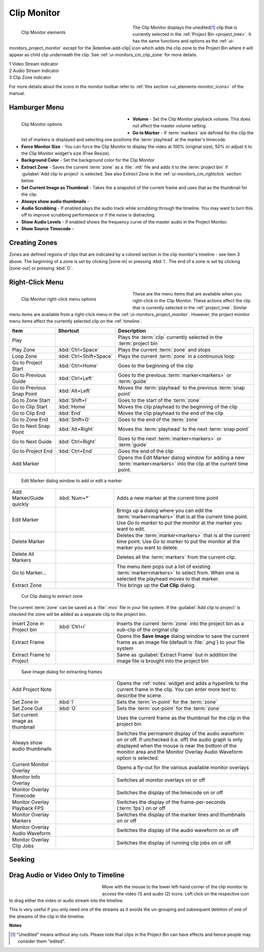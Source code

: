 .. meta::
   :description: Kdenlive's User Interface - Clip Monitor
   :keywords: KDE, Kdenlive, clip, project, monitor, clip monitor, overlay, resizing, zoombar, preview, toolbar, documentation, user manual, video editor, open source, free, learn, easy

.. metadata-placeholder

   :authors: - Julius Künzel <jk.kdedev@smartlab.uber.space
             - Eugen Mohr
             - Bernd Jordan (https://discuss.kde.org/u/berndmj)

   :license: Creative Commons License SA 4.0


.. #########################################################################################################################################
   Not needed but keeping it here just in case

   .. |save_clip_zone| image:: /images/Kdenlive_Save_clip_zone.png
                       :alt: Kdenlive_Save_clip_zone

   .. |extract_clip_zone| image:: /images/Kdenlive_Extract_zone.png
                         :alt: Kdenlive_Extract_zone

   #########################################################################################################################################


.. _ui-monitors_clip_monitor:

Clip Monitor
------------

.. figure:: /images/user_interface/kdenlive2304_ui-monitors_cm_elements.webp
   :width: 350px
   :figwidth: 350px
   :align: left
   :alt: kdenlive2304_ui-monitors_cm_elements

   Clip Monitor elements

The Clip Monitor displays the unedited\ [#f1]_ clip that is currently selected in the :ref:`Project Bin <project_tree>`. It has the same functions and options as the :ref:`ui-monitors_project_monitor` except for the |kdenlive-add-clip| icon which adds the clip zone to the Project Bin where it will appear as child clip underneath the clip. See :ref:`ui-monitors_cm_clip_zone` for more details.

|  1 Video Stream indicator
|  2 Audio Stream indicator
|  3 Clip Zone indicator

For more details about the icons in the monitor toolbar refer to :ref:`this section <ui_elements-monitor_icons>` of the manual.

.. rst-class:: clear-both


.. _ui-monitors_clip_monitor_hamburger:

Hamburger Menu
~~~~~~~~~~~~~~

.. figure:: /images/user_interface/kdenlive2304_ui-monitor_cm_options.webp
   :width: 350px
   :figwidth: 350px
   :align: left
   :alt: kdenlive2304_ui-monitor_cm_options

   Clip Monitor options

* **Volume** - Set the Clip Monitor playback volume. This does not affect the master volume setting.

* **Go to Marker** - If :term:`markers` are defined for the clip the list of markers is displayed and selecting one positions the :term:`playhead` at the marker's timecode.

* **Force Monitor Size** - You can force the Clip Monitor to display the video at 100% (original size), 50% or adjust it to the Clip Monitor widget's size (Free Resize).

* **Background Color** - Set the background color for the Clip Monitor

* **Extract Zone** - Saves the current :term:`zone` as a :file:`.mlt` file and adds it to the :term:`project bin` if :guilabel:`Add clip to project` is selected. See also *Extract Zone* in the :ref:`ui-monitors_cm_rightclick` section below.

* **Set Current Image as Thumbnail** - Takes the a snapshot of the current frame and uses that as the thumbnail for the clip.

* **Always show audio thumbnails** -

* **Audio Scrubbing** - If enabled plays the audio track while scrubbing through the timeline. You may want to turn this off to improve scrubbing performance or if the noise is distracting.

* **Show Audio Levels** - If enabled shows the frequency curve of the master audio in the Project Monitor.

* **Show Source Timecode** -

.. rst-class:: clear-both


.. _ui-monitors_cm_clip_zone:

Creating Zones
~~~~~~~~~~~~~~

Zones are defined regions of clips that are indicated by a colored section in the clip monitor's timeline - see item 3 above. The beginning of a zone is set by clicking |zone-in| or pressing :kbd:`I`. The end of a zone is set by clicking |zone-out| or pressing :kbd:`O`.


.. _ui-monitors_cm_rightclick:

Right-Click Menu
~~~~~~~~~~~~~~~~


.. figure:: /images/user_interface/kdenlive2304_ui-monitor_cm_right-click.webp
   :width: 350px
   :figwidth: 350px
   :align: left
   :alt: kdenlive2304_ui-monitor_cm_right-click

   Clip Monitor right-click menu options

These are the menu items that are available when you right-click in the Clip Monitor. These actions affect the clip that is currently selected in the :ref:`project_tree`. Similar menu items are available from a right-click menu in the :ref:`ui-monitors_project_monitor`. However, the project monitor menu items affect the currently selected clip on the :ref:`timeline`.

.. rst-class:: clear-both


.. list-table::
   :width: 100%
   :widths: 20 25 60
   :class: table-wrap
   :header-rows: 1

   * - Item
     - Shortcut
     - Description
   * - Play
     -
     - Plays the :term:`clip` currently selected in the :term:`project bin`
   * - Play Zone
     - :kbd:`Ctrl+Space`
     - Plays the current :term:`zone` and stops
   * - Loop Zone
     - :kbd:`Ctrl+Shift+Space`
     - Plays the current :term:`zone` in a continuous loop
   * - Go to Project Start
     - :kbd:`Ctrl+Home`
     - Goes to the beginning of the clip
   * - Go to Previous Guide
     - :kbd:`Ctrl+Left`
     - Goes to the previous :term:`marker<markers>` or :term:`guide`
   * - Go to Previous Snap Point
     - :kbd:`Alt+Left`
     - Moves the :term:`playhead` to the previous :term:`snap point`
   * - Go to Zone Start
     - :kbd:`Shift+I`
     - Goes to the start of the :term:`zone`
   * - Go to Clip Start
     - :kbd:`Home`
     - Moves the clip playhead to the beginning of the clip
   * - Go to Clip End
     - :kbd:`End`
     - Moves the clip playhead to the end of the clip
   * - Go to Zone End
     - :kbd:`Shift+O`
     - Goes to the end of the :term:`zone`
   * - Go to Next Snap Point
     - :kbd:`Alt+Right`
     - Moves the :term:`playhead` to the next :term:`snap point`
   * - Go to Next Guide
     - :kbd:`Ctrl+Right`
     - Goes to the next :term:`marker<markers>` or :term:`guide`
   * - Go to Project End
     - :kbd:`Ctrl+End`
     - Goes the end of the clip
   * - Add Marker
     -
     - Opens the Edit Marker dialog window for adding a new :term:`marker<markers>` into the clip at the current time point.

.. figure:: /images/user_interface/kdenlive2308_ui-monitors_edit_marker.webp
   :width: 350px
   :figwidth: 350px
   :alt: kdenlive2308_ui-monitors_edit_marker

   Edit Marker dialog window to add or edit a marker

.. list-table::
   :width: 100%
   :widths: 20 25 60
   :class: table-wrap

   * - Add Marker/Guide quickly
     - :kbd:`Num+*`
     - Adds a new marker at the current time point
   * - Edit Marker
     -
     - Brings up a dialog where you can edit the :term:`marker<markers>` that is at the current time point. Use *Go to marker* to put the monitor at the marker you want to edit.
   * - Delete Marker
     -
     - Deletes the :term:`marker<markers>` that is at the current time point. Use *Go to marker* to put the monitor at the marker you want to delete.
   * - Delete All Markers
     -
     - Deletes all the :term:`markers` from the current clip.
   * - Go to Marker...
     -
     - The menu item pops out a list of existing :term:`marker<markers>` to select from. When one is selected the playhead moves to that marker.
   * - Extract Zone
     -
     - This brings up the **Cut Clip** dialog.

.. figure:: /images/user_interface/kdenlive2308_ui-monitors_cut_clip.webp
   :width: 350px
   :figwidth: 350px
   :alt: kdenlive2308_ui-monitors_cut_clip

   Cut Clip dialog to extract zone

The current :term:`zone` can be saved as a :file:`.mov` file in your file system. If the :guilabel:`Add clip to project` is checked the zone will be added as a separate clip to the project bin.

.. list-table::
   :width: 100%
   :widths: 20 25 60
   :class: table-wrap

   * - Insert Zone in Project bin
     - :kbd:`Ctrl+I`
     - Inserts the current :term:`zone` into the project bin as a sub-clip of the original clip
   * - Extract Frame
     -
     - Opens the **Save Image** dialog window to save the current frame as an image file (default is :file:`.png`) to your file system
   * - Extract Frame to Project
     -
     - Same as :guilabel:`Extract Frame` but in addition the image file is brought into the project bin

.. figure:: /images/user_interface/kdenlive2308_ui-monitors_save_image.webp
   :width: 350px
   :figwidth: 350px
   :alt: kdenlive2308_ui-monitors_save_image

   Save Image dialog for extracting frames

.. #########################################################################################################################################
   Not sure what to do with this section of the documentation: Suggest to delete it as it refers to a very old version

   On the authors 0.9.2  and 0.9.5 version of **Kdenlive** this feature is broken for .dv format clips at least.  It does work for .mp4 type clips. However, the accuracy of the cuts on the clip is way out.

   .. code-block:: text

   ffmpeg version 0.8.3-4:0.8.3-0ubuntu0.12.04.1, Copyright (c) 2000-2012 the Libav developers
    built on Jun 12 2012 16:37:58 with gcc 4.6.3
   [dv @ 0x9d71480] Can't initialize DV format!
   Make sure that you supply exactly two streams:
       video: 25fps or 29.97fps, audio: 2ch/48kHz/PCM
       (50Mbps allows an optional second audio stream)
   Output #0, dv, to '/home/ttguy/Videos/Tape3_006_0.dv':
    Metadata:
      encoder         : Lavf53.21.0
      Stream #0.0: Video: dvvideo, yuv420p, 720x576 [PAR 64:45 DAR 16:9], q=2-31, 28800 kb/s, 90k tbn, 25 tbc
      Stream #0.1: Audio: pcm_s16le, 32000 Hz, 2 channels, 1024 kb/s
   Stream mapping:
    Stream #0.0 -> #0.0
    Stream #0.1 -> #0.1
   Could not write header for output file #0 (incorrect codec parameters ?)

   #########################################################################################################################################


.. list-table::
   :width: 100%
   :widths: 20 25 60
   :class: table-wrap

   * - Add Project Note
     -
     - Opens the :ref:`notes` widget and adds a hyperlink to the current frame in the clip. You can enter more text to describe the scene.
   * - Set Zone In
     - :kbd:`I`
     - Sets the :term:`in-point` for the :term:`zone`
   * - Set Zone Out
     - :kbd:`O`
     - Sets the :term:`out-point` for the :term:`zone`
   * - Set current image as thumbnail
     -
     - Uses the current frame as the thumbnail for the clip in the project bin
   * - Always show audio thumbnails
     -
     - Switches the permanent display of the audio waveform on or off. If unchecked (i.e. off) the audio graph is only displayed when the mouse is near the bottom of the monitor area and the Monitor Overlay Audio Waveform option is selected.
   * - Current Monitor Overlay
     -
     - Opens a fly-out for the various available monitor overlays
   * - Monitor Info Overlay
     -
     - Switches all monitor overlays on or off
   * - Monitor Overlay Timecode
     -
     - Switches the display of the timecode on or off
   * - Monitor Overlay Playback FPS
     -
     - Switches the display of the frame-per-seconds (:term:`fps`) on or off
   * - Monitor Overlay Markers
     -
     - Switches the display of the marker lines and thumbnails on or off
   * - Monitor Overlay Audio Waveform
     -
     - Switches the display of the audio waveform on or off
   * - Monitor Overlay Clip Jobs
     -
     - Switches the display of running clip jobs on or off


.. ##########################################################################################################################################
   Not sure what to do with this section of the original documentation: This is not part of the right-click menu anymore but is not yet explained in the Monitor Menu

   Real time (drop frames)
   '''''''''''''''''''''''

   Setting this to the Checked state means the clip monitor will drop frames during playback to ensure the clip plays in real time. This does not effect the final rendered file - it just effect how the clip appears when being previewed in the clip monitor

   ##########################################################################################################################################


.. _ui-monitors_cm_seeking:

Seeking
~~~~~~~

.. versionadded:: 20.08.0 Inside the clip monitor: hold down :kbd:`Shift` and move the mouse left/right.


.. _ui-monitors_cm_drag_av_into_timeline:

Drag Audio or Video Only to Timeline
~~~~~~~~~~~~~~~~~~~~~~~~~~~~~~~~~~~~

.. versionadded:: 19.04.0 Possibility to drag only the video or audio stream of a clip from the project bin or clip monitor to the timeline

.. figure:: /images/user_interface/kdenlive2304_ui-monitors_cm_av_only.webp
   :width: 250px
   :figwidth: 250px
   :align: left
   :alt: kdenlive2304_ui-monitors_cm_av_only

..

Move with the mouse to the lower left-hand corner of the clip monitor to access the video (1) and audio (2) icons. Left click on the respective icon to drag either the video or audio stream into the timeline.

.. rst-class:: clear-both

This is very useful if you only need one of the streams as it avoids the un-grouping and subsequent deletion of one of the streams of the clip in the timeline.



**Notes**

.. [#f1] "Unedited" means without any cuts. Please note that clips in the Project Bin can have effects and hence people may consider them "edited".
